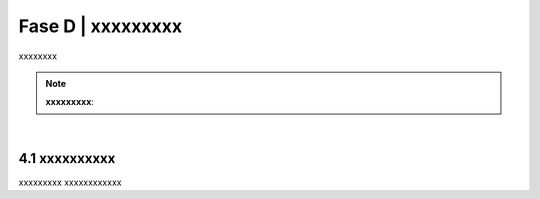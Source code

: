 ======================================================
Fase D | xxxxxxxxx
======================================================

xxxxxxxx

.. figure:: imgrel/interoperabilita.png
   :alt: interoperabilità
   :align: center
   
  

.. note::

   **xxxxxxxxx**:
  

|

4.1 xxxxxxxxxx
^^^^^^^^^^^^^^^^^^^^^^^^^^^^^^^^^^^^^^^^^^^^^^^^^^^^^^^^^^^^^^^^^^^
xxxxxxxxx
xxxxxxxxxxxx
